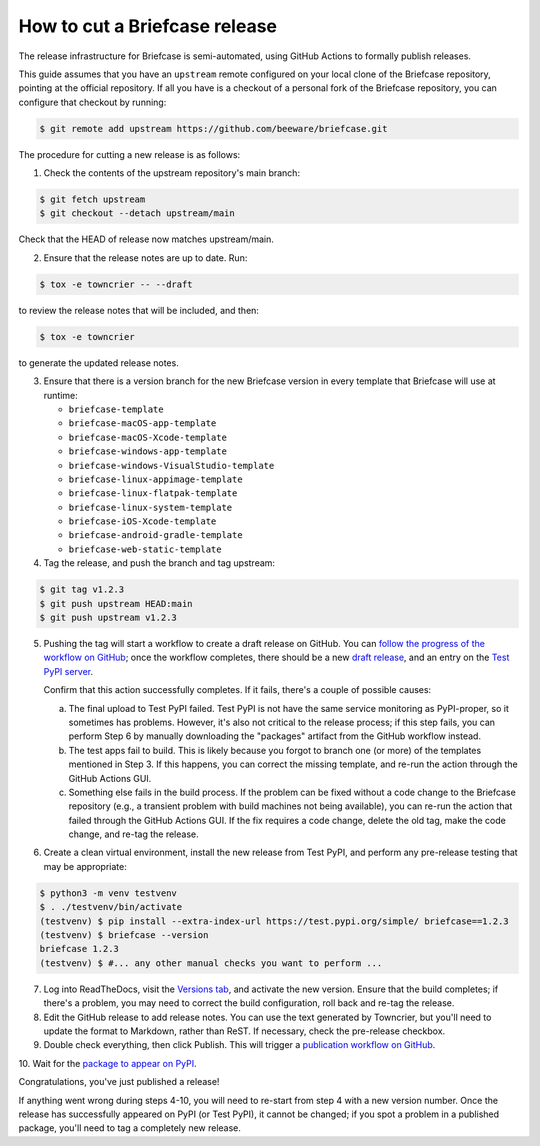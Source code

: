 ==============================
How to cut a Briefcase release
==============================

The release infrastructure for Briefcase is semi-automated, using GitHub
Actions to formally publish releases.

This guide assumes that you have an ``upstream`` remote configured on your
local clone of the Briefcase repository, pointing at the official repository.
If all you have is a checkout of a personal fork of the Briefcase repository,
you can configure that checkout by running:

.. code-block:: console

  $ git remote add upstream https://github.com/beeware/briefcase.git

The procedure for cutting a new release is as follows:

1. Check the contents of the upstream repository's main branch:

.. code-block:: console

  $ git fetch upstream
  $ git checkout --detach upstream/main

Check that the HEAD of release now matches upstream/main.

2. Ensure that the release notes are up to date. Run:

.. code-block:: console

  $ tox -e towncrier -- --draft

to review the release notes that will be included, and then:

.. code-block:: console

  $ tox -e towncrier

to generate the updated release notes.

3. Ensure that there is a version branch for the new Briefcase version in
   every template that Briefcase will use at runtime:

   * ``briefcase-template``
   * ``briefcase-macOS-app-template``
   * ``briefcase-macOS-Xcode-template``
   * ``briefcase-windows-app-template``
   * ``briefcase-windows-VisualStudio-template``
   * ``briefcase-linux-appimage-template``
   * ``briefcase-linux-flatpak-template``
   * ``briefcase-linux-system-template``
   * ``briefcase-iOS-Xcode-template``
   * ``briefcase-android-gradle-template``
   * ``briefcase-web-static-template``

4. Tag the release, and push the branch and tag upstream:

.. code-block:: console

  $ git tag v1.2.3
  $ git push upstream HEAD:main
  $ git push upstream v1.2.3

5. Pushing the tag will start a workflow to create a draft release on GitHub.
   You can `follow the progress of the workflow on GitHub
   <https://github.com/beeware/briefcase/actions?query=workflow%3A%22Create+Release%22>`__;
   once the workflow completes, there should be a new `draft release
   <https://github.com/beeware/briefcase/releases>`__, and an entry on the
   `Test PyPI server <https://test.pypi.org/project/briefcase/>`__.

   Confirm that this action successfully completes. If it fails, there's a
   couple of possible causes:

   a. The final upload to Test PyPI failed. Test PyPI is not have the same
      service monitoring as PyPI-proper, so it sometimes has problems. However,
      it's also not critical to the release process; if this step fails, you can
      perform Step 6 by manually downloading the "packages" artifact from the
      GitHub workflow instead.
   b. The test apps fail to build. This is likely because you forgot to branch
      one (or more) of the templates mentioned in Step 3. If this happens, you
      can correct the missing template, and re-run the action through the GitHub
      Actions GUI.
   c. Something else fails in the build process. If the problem can be fixed
      without a code change to the Briefcase repository (e.g., a transient
      problem with build machines not being available), you can re-run the
      action that failed through the GitHub Actions GUI. If the fix requires a
      code change, delete the old tag, make the code change, and re-tag the
      release.

6. Create a clean virtual environment, install the new release from Test PyPI, and
   perform any pre-release testing that may be appropriate:

.. code-block:: console

  $ python3 -m venv testvenv
  $ . ./testvenv/bin/activate
  (testvenv) $ pip install --extra-index-url https://test.pypi.org/simple/ briefcase==1.2.3
  (testvenv) $ briefcase --version
  briefcase 1.2.3
  (testvenv) $ #... any other manual checks you want to perform ...

7. Log into ReadTheDocs, visit the `Versions tab
   <https://readthedocs.org/projects/briefcase/versions/>`__, and activate the
   new version. Ensure that the build completes; if there's a problem, you
   may need to correct the build configuration, roll back and re-tag the release.

8. Edit the GitHub release to add release notes. You can use the text generated
   by Towncrier, but you'll need to update the format to Markdown, rather than
   ReST. If necessary, check the pre-release checkbox.

9. Double check everything, then click Publish. This will trigger a
   `publication workflow on GitHub
   <https://github.com/beeware/briefcase/actions?query=workflow%3A%22Upload+Python+Package%22>`__.

10. Wait for the `package to appear on PyPI
<https://pypi.org/project/briefcase/>`__.

Congratulations, you've just published a release!

If anything went wrong during steps 4-10, you will need to re-start from step 4
with a new version number. Once the release has successfully appeared on PyPI
(or Test PyPI), it cannot be changed; if you spot a problem in a published
package, you'll need to tag a completely new release.
